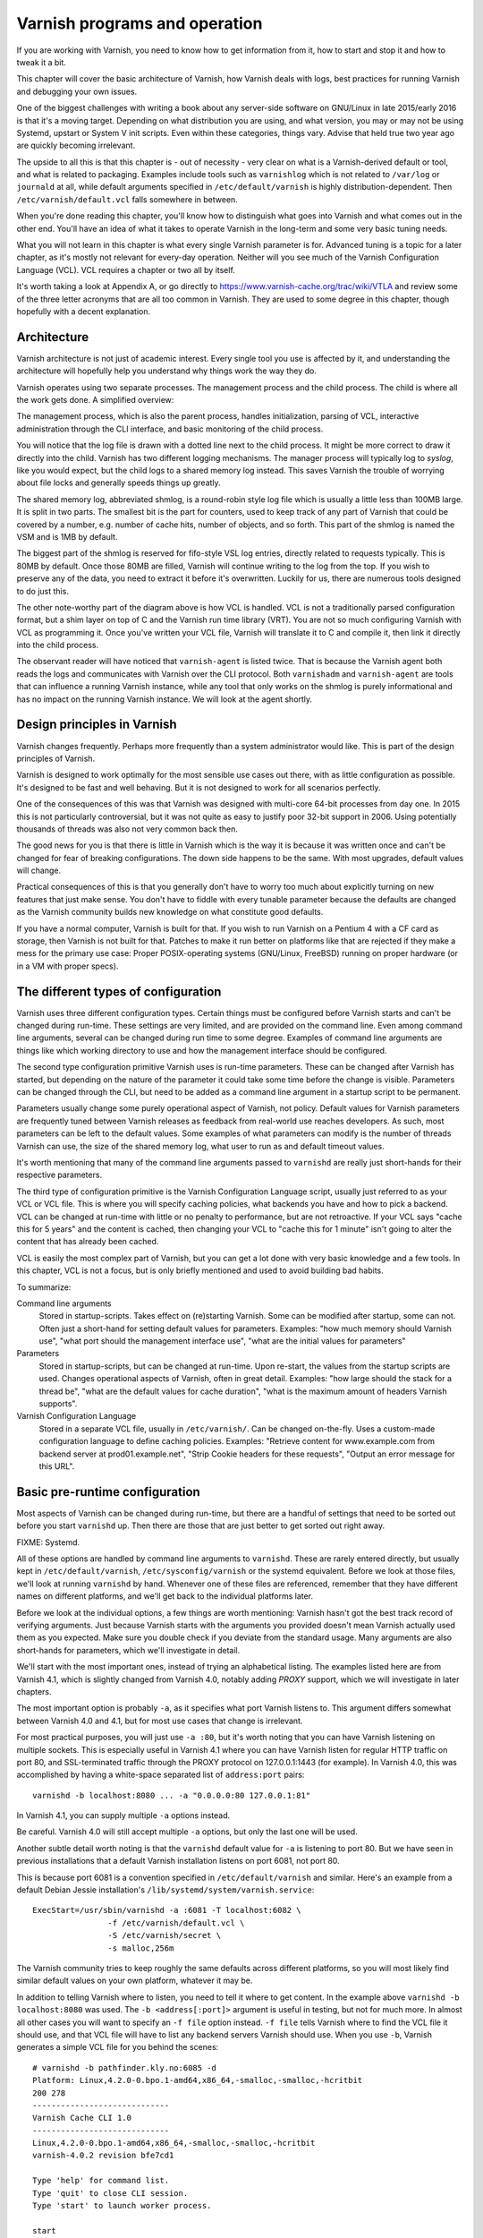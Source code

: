 Varnish programs and operation
==============================

If you are working with Varnish, you need to know how to get information
from it, how to start and stop it and how to tweak it a bit.

This chapter will cover the basic architecture of Varnish, how Varnish
deals with logs, best practices for running Varnish and debugging your own
issues.

One of the biggest challenges with writing a book about any server-side
software on GNU/Linux in late 2015/early 2016 is that it's a moving target.
Depending on what distribution you are using, and what version, you may or
may not be using Systemd, upstart or System V init scripts. Even within
these categories, things vary. Advise that held true two year ago are
quickly becoming irrelevant.

The upside to all this is that this chapter is - out of necessity - very
clear on what is a Varnish-derived default or tool, and what is related to
packaging. Examples include tools such as ``varnishlog`` which is not
related to ``/var/log`` or ``journald`` at all, while default arguments
specified in ``/etc/default/varnish`` is highly distribution-dependent.
Then ``/etc/varnish/default.vcl`` falls somewhere in between.

When you're done reading this chapter, you'll know how to distinguish what
goes into Varnish and what comes out in the other end. You'll have an idea
of what it takes to operate Varnish in the long-term and some very basic
tuning needs.

What you will not learn in this chapter is what every single Varnish
parameter is for. Advanced tuning is a topic for a later chapter, as it's
mostly not relevant for every-day operation. Neither will you see much of
the Varnish Configuration Language (VCL). VCL requires a chapter or two all
by itself.

It's worth taking a look at Appendix A, or go directly to
https://www.varnish-cache.org/trac/wiki/VTLA and review some of the three
letter acronyms that are all too common in Varnish. They are used to some
degree in this chapter, though hopefully with a decent explanation.

Architecture
------------

Varnish architecture is not just of academic interest. Every single tool
you use is affected by it, and understanding the architecture will
hopefully help you understand why things work the way they do.

Varnish operates using two separate processes. The management process and
the child process. The child is where all the work gets done. A simplified
overview:

.. image:: img/c3/architecture.png

The management process, which is also the parent process, handles
initialization, parsing of VCL, interactive administration through the CLI
interface, and basic monitoring of the child process.

You will notice that the log file is drawn with a dotted line next to the
child process. It might be more correct to draw it directly into the child.
Varnish has two different logging mechanisms. The manager process will
typically log to `syslog`, like you would expect, but the child logs to a
shared memory log instead. This saves Varnish the trouble of worrying
about file locks and generally speeds things up greatly.

The shared memory log, abbreviated shmlog, is a round-robin style log file
which is usually a little less than 100MB large. It is split in two parts.
The smallest bit is the part for counters, used to keep track of any part
of Varnish that could be covered by a number, e.g. number of cache hits,
number of objects, and so forth. This part of the shmlog is named the VSM
and is 1MB by default.

The biggest part of the shmlog is reserved for fifo-style VSL log entries,
directly related to requests typically. This is 80MB by default. Once those
80MB are filled, Varnish will continue writing to the log from the top. If
you wish to preserve any of the data, you need to extract it before it's
overwritten. Luckily for us, there are numerous tools designed to do just
this.

The other note-worthy part of the diagram above is how VCL is handled. VCL
is not a traditionally parsed configuration format, but a shim layer on top
of C and the Varnish run time library (VRT). You are not so much
configuring Varnish with VCL as programming it. Once you've written your
VCL file, Varnish will translate it to C and compile it, then link it
directly into the child process.

The observant reader will have noticed that ``varnish-agent`` is listed
twice. That is because the Varnish agent both reads the logs and
communicates with Varnish over the CLI protocol. Both ``varnishadm`` and
``varnish-agent`` are tools that can influence a running Varnish instance,
while any tool that only works on the shmlog is purely informational and
has no impact on the running Varnish instance. We will look at the agent
shortly.

Design principles in Varnish
----------------------------

Varnish changes frequently. Perhaps more frequently than a system
administrator would like. This is part of the design principles of Varnish.

Varnish is designed to work optimally for the most sensible use cases out
there, with as little configuration as possible. It's designed to be fast
and well behaving. But it is not designed to work for all scenarios
perfectly.

One of the consequences of this was that Varnish was designed with
multi-core 64-bit processes from day one. In 2015 this is not particularly
controversial, but it was not quite as easy to justify poor 32-bit support
in 2006. Using potentially thousands of threads was also not very common
back then.

The good news for you is that there is little in Varnish which is the way
it is because it was written once and can't be changed for fear of breaking
configurations. The down side happens to be the same. With most upgrades,
default values will change.

Practical consequences of this is that you generally don't have to worry
too much about explicitly turning on new features that just make sense. You
don't have to fiddle with every tunable parameter because the defaults are
changed as the Varnish community builds new knowledge on what constitute
good defaults.

If you have a normal computer, Varnish is built for that. If you wish to
run Varnish on a Pentium 4 with a CF card as storage, then Varnish is not
built for that. Patches to make it run better on platforms like that are
rejected if they make a mess for the primary use case: Proper
POSIX-operating systems (GNU/Linux, FreeBSD) running on proper hardware
(or in a VM with proper specs).

The different types of configuration
------------------------------------

Varnish uses three different configuration types. Certain things
must be configured before Varnish starts and can't be changed during
run-time. These settings are very limited, and are provided on the command
line. Even among command line arguments, several can be changed during run
time to some degree. Examples of command line arguments are things like
which working directory to use and how the management interface should be
configured.

The second type configuration primitive Varnish uses is run-time
parameters. These can be changed after Varnish has started, but depending
on the nature of the parameter it could take some time before the change is
visible. Parameters can be changed through the CLI, but need to be added as
a command line argument in a startup script to be permanent.

Parameters usually change some purely operational aspect of Varnish, not
policy. Default values for Varnish parameters are frequently tuned between
Varnish releases as feedback from real-world use reaches developers. As
such, most parameters can be left to the default values. Some examples of
what parameters can modify is the number of threads Varnish can use, the
size of the shared memory log, what user to run as and default timeout
values.

It's worth mentioning that many of the command line arguments passed to
``varnishd`` are really just short-hands for their respective parameters.

The third type of configuration primitive is the Varnish Configuration
Language script, usually just referred to as your VCL or VCL file. This is
where you will specify caching policies, what backends you have and how to
pick a backend. VCL can be changed at run-time with little or no penalty to
performance, but are not retroactive. If your VCL says "cache this for 5
years" and the content is cached, then changing your VCL to "cache
this for 1 minute" isn't going to alter the content that has already been
cached.

VCL is easily the most complex part of Varnish, but you can get a lot done
with very basic knowledge and a few tools. In this chapter, VCL is not a
focus, but is only briefly mentioned and used to avoid building bad habits.

To summarize:

Command line arguments
        Stored in startup-scripts. Takes effect on (re)starting Varnish.
        Some can be modified after startup, some can not. Often just a
        short-hand for setting default values for parameters. Examples:
        "how much memory should Varnish use", "what port should the
        management interface use", "what are the initial values for
        parameters"

Parameters
        Stored in startup-scripts, but can be changed at run-time. Upon
        re-start, the values from the startup scripts are used. Changes
        operational aspects of Varnish, often in great detail. Examples:
        "how large should the stack for a thread be", "what are the default
        values for cache duration", "what is the maximum amount of headers
        Varnish supports".

Varnish Configuration Language
        Stored in a separate VCL file, usually in ``/etc/varnish/``. Can be
        changed on-the-fly. Uses a custom-made configuration language to
        define caching policies. Examples: "Retrieve content for
        www.example.com from backend server at prod01.example.net", "Strip
        Cookie headers for these requests", "Output an error message for
        this URL".

Basic pre-runtime configuration
-------------------------------

Most aspects of Varnish can be changed during run-time, but there are a
handful of settings that need to be sorted out before you start
``varnishd`` up. Then there are those that are just better to get sorted
out right away.

FIXME: Systemd.

All of these options are handled by command line arguments to ``varnishd``.
These are rarely entered directly, but usually kept in
``/etc/default/varnish``, ``/etc/sysconfig/varnish`` or the systemd
equivalent. Before we look at those files, we'll look at running
``varnishd`` by hand. Whenever one of these files are referenced, remember
that they have different names on different platforms, and we'll get back
to the individual platforms later.

Before we look at the individual options, a few things are worth
mentioning: Varnish hasn't got the best track record of verifying
arguments. Just because Varnish starts with the arguments you provided
doesn't mean Varnish actually used them as you expected. Make sure you
double check if you deviate from the standard usage. Many arguments are
also short-hands for parameters, which we'll investigate in detail.

We'll start with the most important ones, instead of trying an alphabetical
listing. The examples listed here are from Varnish 4.1, which is slightly
changed from Varnish 4.0, notably adding `PROXY` support, which we will
investigate in later chapters.

The most important option is probably ``-a``, as it specifies what port
Varnish listens to. This argument differs somewhat between Varnish 4.0 and
4.1, but for most use cases that change is irrelevant.

For most practical purposes, you will just use ``-a :80``, but it's worth
noting that you can have Varnish listening on multiple sockets. This is
especially useful in Varnish 4.1 where you can have Varnish listen for
regular HTTP traffic on port 80, and SSL-terminated traffic through the
PROXY protocol on 127.0.0.1:1443 (for example). In Varnish 4.0, this was
accomplished by having a white-space separated list of ``address:port``
pairs::

        varnishd -b localhost:8080 ... -a "0.0.0.0:80 127.0.0.1:81"

In Varnish 4.1, you can supply multiple ``-a`` options instead.

Be careful. Varnish 4.0 will still accept multiple ``-a`` options, but only
the last one will be used.

Another subtle detail worth noting is that the ``varnishd`` default value
for ``-a`` is listening to port 80. But we have seen in previous
installations that a default Varnish installation listens on port 6081, not
port 80.

This is because port 6081 is a convention specified in
``/etc/default/varnish`` and similar. Here's an example from a default
Debian Jessie installation's ``/lib/systemd/system/varnish.service``::

        ExecStart=/usr/sbin/varnishd -a :6081 -T localhost:6082 \
                        -f /etc/varnish/default.vcl \
                        -S /etc/varnish/secret \
                        -s malloc,256m

The Varnish community tries to keep roughly the same defaults across
different platforms, so you will most likely find similar default values on
your own platform, whatever it may be.

In addition to telling Varnish where to listen, you need to tell it where
to get content. In the example above ``varnishd -b localhost:8080`` was
used. The ``-b <address[:port]>`` argument is useful in testing, but not
for much more. In almost all other cases you will want to specify an ``-f
file`` option instead. ``-f file`` tells Varnish where to find the VCL file
it should use, and that VCL file will have to list any backend
servers Varnish should use. When you use ``-b``, Varnish generates a simple VCL
file for you behind the scenes::

        # varnishd -b pathfinder.kly.no:6085 -d
        Platform: Linux,4.2.0-0.bpo.1-amd64,x86_64,-smalloc,-smalloc,-hcritbit
        200 278     
        -----------------------------
        Varnish Cache CLI 1.0
        -----------------------------
        Linux,4.2.0-0.bpo.1-amd64,x86_64,-smalloc,-smalloc,-hcritbit
        varnish-4.0.2 revision bfe7cd1

        Type 'help' for command list.
        Type 'quit' to close CLI session.
        Type 'start' to launch worker process.

        start
        child (1443) Started
        200 0       

        Child (1443) said Child starts
        vcl.show boot
        200 67      
        vcl 4.0;
        backend default {
                    .host = "pathfinder.kly.no:6085";
        }

There are two more rather trivial, but important, options that all proper
Varnish installations use: ``-T`` and ``-S``. The ``-T`` option specifies a
listening socket for Varnish's management CLI. Since its introduction, the
convention has been to run the CLI interface on ``127.0.0.1:6082``, and
this is seen in most Varnish distributions. However the actual default for
the ``varnishd`` binary in Version 4 and newer is a random port and secret
file.

The ``-S`` argument lets you specify a file which contains a shared secret
that management tools can use to authenticate to Varnish. This is referred
to as the `secret file` and should contain random data, typically 256 bytes
worth. The content is never sent over the network, but used to verify
clients. All tools that are to interact with Varnish must be able to read
the content of this file.

The best part about both ``-T`` and ``-S`` is that you don't really have to
think too much about them. ``varnishadm`` and other tools that use the
management port can read those arguments directly from the ``shmlog``.
Example::

        # varnishd -b localhost:8080
        # netstat -nlpt
        Active Internet connections (only servers)
        Proto Recv-Q Send-Q Local Address      Foreign Address  State PID/Program name
        tcp        0      0 127.0.0.1:37860    0.0.0.0:*        LISTEN 2172/varnishd   
        tcp        0      0 0.0.0.0:80         0.0.0.0:*        LISTEN -               
        tcp6       0      0 :::80              :::*             LISTEN -               
        tcp6       0      0 ::1:35863          :::*             LISTEN 2172/varnishd   
        # varnishadm -T localhost:37860 status
        Authentication required
        # varnishadm -T localhost:37860 -S /var/lib/varnish/c496eeac1030/_.secret status
        Child in state running
        # varnishadm status
        Child in state running

Notice how ``varnishadm`` works with zero arguments, but if you start
adding ``-T`` you also have to specify the ``-S``. ``varnishadm`` and
``varnish-agent`` can re-use multiple options from ``varnishd`` (``-T``,
``-S``, ``-n``).

Many Varnish installations default to using ``-S /etc/varnish/secret``.
This is largely for historic reasons, but is a useful habit in case you end
up with multiple Varnish instances over multiple machines.

To summarize:

``-a <listen address>``
        Listen address. Typically set to :80. Format for specifying multiple listening
        sockets varies between Varnish 4.0 and 4.1.

``-b <address[:port]>``
        Specify backend address. Mostly for testing, mutually exclusive
        with ``-f`` (VCL).

``-f <vclfile>``
        Specify path to VCL file to use at startup.

``-T address:port``
        Set management/CLI listening address. Used for controlling Varnish.
        ``varnishd`` default is random, but ``127.0.0.1:6082`` is a common
        value used in default installations.

``-S <secret file>``
        Used to secure the management CLI. Points to a file with random
        data that both ``varnishd`` and management clients like
        ``varnishadm`` must have access to. Often set to
        ``/etc/varnish/secret``. Shouldn't matter where it is as long as
        ``varnishadm`` can read it and the shmlog.


Other useful ``varnishd`` arguments
-----------------------------------

You almost always want to specify an ``-s`` option. This is used to set how
large Varnish's cache will be, and what underlying method is used to cache.
This is an extensive topic, but for now, use ``-s malloc,<size>``, for
example ``-s malloc,256M``. For most systems, using ``-s malloc,<size>``,
where ``<size>`` is slightly less than the system memory is a good
practice. We will come back to this in later chapters.

You've seen ``varnishd -d`` in examples, and ``varnishd -F`` is similar in
that it runs ``varnishd`` in the foreground.  ``-d`` can be used to test as
it will connect your terminal to the Varnish CLI. ``-F`` is less useful, as
you wont be able to control Varnish without running ``varnishadm`` in a
different shell. In normal use, both ``-d`` and ``-F`` are considered
rather exotic.

``-n dir`` is used to control Varnish working directory. If you are running
just one ``varnishd``-instance per host, then you should avoid ``-n``, but
if you have multiple running on the same host, it's important to give them
different ``-n`` arguments. The working directory is where Varnish keeps
the shared memory log (and when ``-S`` is left to a default: the secret
file). If you change ``-n``, you need to supply that same ``-n`` option to
tools such as ``varnishlog`` and ``varnishadm``.

We will cover ``-p`` and ``-r`` extensively shortly, but they are used for
setting run-time parameters.

A common task you have is to verify that your VCL is correct before you try
loading it. This can be done implicitly with the ``-C`` option. It will
either give you a syntax error for your VCL or a whole lot of C code, which
happens to be your VCL translated to C::

        # cat /etc/varnish/test.vcl 
        vcl 4.0;

        broken VCL backend localhost {
                .host = "localhost";
                .port = "8080";
        }
        # varnishd -C -f /etc/varnish/test.vcl 
        Message from VCC-compiler:
        Expected one of
                'acl', 'sub', 'backend', 'director', 'probe', 'import',  or 'vcl'
        Found: 'broken' at
        ('input' Line 3 Pos 1)
        broken VCL backend localhost {
        ######------------------------

        Running VCC-compiler failed, exited with 2

        VCL compilation failed
        # echo $?
        2

Note that the return-code of ``varnishd -C -f vcl`` is false if the VCL
fails to compile. Fixing the VCL::

        # cat /etc/varnish/test-ok.vcl 
        vcl 4.0;

        backend localhost {
                .host = "localhost";
                .port = "8080";
        }
        # varnishd -C -f /etc/varnish/test-ok.vcl
        /* ---===### include/vcl.h ###===--- */

        /*
         * NB:  This file is machine generated, DO NOT EDIT!
         *
         * Edit and run generate.py instead
         */

        struct vrt_ctx;
        struct req;
        (......)

        # echo $?
        0

A more useful example::

        # varnishd -C -f /etc/varnish/test.vcl >/dev/null && echo "VCL OK" || echo "VCL NOT OK" 
        Message from VCC-compiler:
        Expected one of
                'acl', 'sub', 'backend', 'director', 'probe', 'import',  or 'vcl'
        Found: 'broken' at
        ('input' Line 3 Pos 1)
        broken VCL backend localhost {
        ######------------------------

        Running VCC-compiler failed, exited with 2

        VCL compilation failed
        VCL NOT OK
        # varnishd -C -f /etc/varnish/test-ok.vcl >/dev/null && echo "VCL OK" || echo "VCL NOT OK" 
        VCL OK

Perhaps not the prettiest syntax check, but it gets the job done.

You can also provide ``-i`` to set an `identity`. This can be used in VCL
to identify a Varnish instance. Defaults to the same value as ``-n``, or
rather: The hostname of the machine.

There are other options, but they are quite advanced and generally best
left alone. We will cover them in more advanced chapters.


